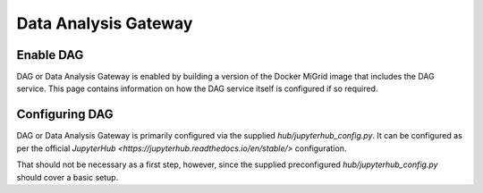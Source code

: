 Data Analysis Gateway
=====================

Enable DAG
----------

DAG or Data Analysis Gateway is enabled by building a version of the Docker MiGrid image that includes the DAG service. This page contains information on how the DAG service itself is configured if so required.

Configuring DAG
---------------

DAG or Data Analysis Gateway is primarily configured via the supplied `hub/jupyterhub_config.py`.
It can be configured as per the official `JupyterHub <https://jupyterhub.readthedocs.io/en/stable/>` configuration.

That should not be necessary as a first step, however, since the supplied preconfigured `hub/jupyterhub_config.py` should cover a basic setup.
